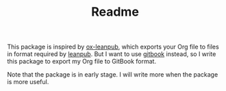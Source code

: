 #+TITLE: Readme

This package is inspired by [[https://github.com/zzamboni/ox-leanpub][ox-leanpub]], which exports your Org file to files in format required by [[https://leanpub.com][leanpub]].
But I want to use [[https://gitbook.com][gitbook]] instead, so I write this package to export my Org file to GitBook format.

Note that the package is in early stage. I will write more when the package is more useful.
